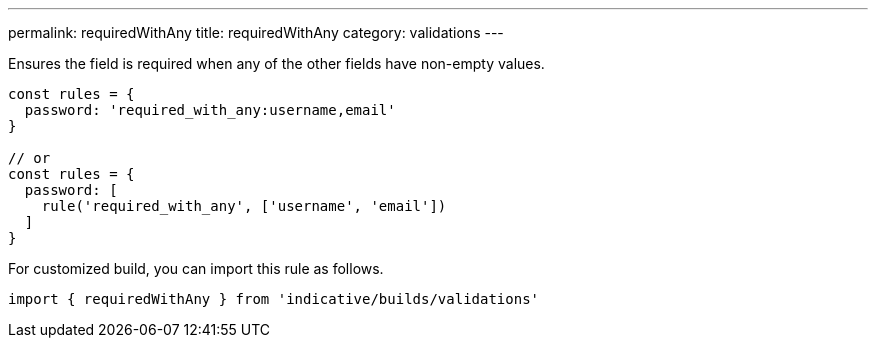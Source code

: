 ---
permalink: requiredWithAny
title: requiredWithAny
category: validations
---

Ensures the field is required when any of the other fields have non-empty values.
 
[source, js]
----
const rules = {
  password: 'required_with_any:username,email'
}
 
// or
const rules = {
  password: [
    rule('required_with_any', ['username', 'email'])
  ]
}
----
For customized build, you can import this rule as follows.
[source, js]
----
import { requiredWithAny } from 'indicative/builds/validations'
----